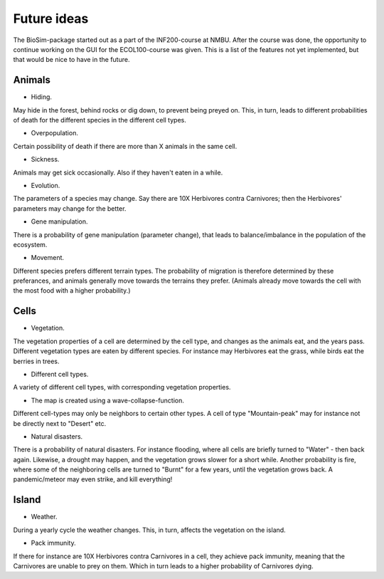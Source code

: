 Future ideas
============

The BioSim-package started out as a part of the INF200-course at NMBU. After the course was done,
the opportunity to continue working on the GUI for the ECOL100-course was given. This is a list
of the features not yet implemented, but that would be nice to have in the future.

Animals
-------

* Hiding.

May hide in the forest, behind rocks or dig down, to prevent being preyed on. This, in turn,
leads to different probabilities of death for the different species in the different cell types.

* Overpopulation.

Certain possibility of death if there are more than X animals in the same cell.

* Sickness.

Animals may get sick occasionally. Also if they haven't eaten in a while.

* Evolution.

The parameters of a species may change. Say there are 10X Herbivores contra Carnivores; then the
Herbivores' parameters may change for the better.

* Gene manipulation.

There is a probability of gene manipulation (parameter change), that leads to balance/imbalance
in the population of the ecosystem.

* Movement.

Different species prefers different terrain types. The probability of migration is therefore
determined by these preferances, and animals generally move towards the terrains they prefer.
(Animals already move towards the cell with the most food with a higher probability.)

Cells
-----

* Vegetation.

The vegetation properties of a cell are determined by the cell type, and changes as the animals
eat, and the years pass. Different vegetation types are eaten by different species. For instance
may Herbivores eat the grass, while birds eat the berries in trees.

* Different cell types.

A variety of different cell types, with corresponding vegetation properties.

* The map is created using a wave-collapse-function.

Different cell-types may only be neighbors to certain other types. A cell of type "Mountain-peak"
may for instance not be directly next to "Desert" etc.

* Natural disasters.

There is a probability of natural disasters. For instance flooding, where all cells are briefly
turned to "Water" - then back again. Likewise, a drought may happen, and the vegetation grows
slower for a short while. Another probability is fire, where some of the neighboring cells are
turned to "Burnt" for a few years, until the vegetation grows back. A pandemic/meteor may
even strike, and kill everything!

Island
------

* Weather.

During a yearly cycle the weather changes. This, in turn, affects the vegetation on the island.

* Pack immunity.

If there for instance are 10X Herbivores contra Carnivores in a cell, they achieve pack
immunity, meaning that the Carnivores are unable to prey on them. Which in turn leads to a higher
probability of Carnivores dying.
